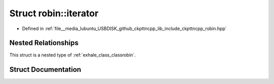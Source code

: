 .. _exhale_struct_structrobin_1_1iterator:

Struct robin::iterator
======================

- Defined in :ref:`file__media_lubuntu_USBDISK_github_ckpttncpp_lib_include_ckpttncpp_robin.hpp`


Nested Relationships
--------------------

This struct is a nested type of :ref:`exhale_class_classrobin`.


Struct Documentation
--------------------


.. doxygenstruct:: robin::iterator
   :members:
   :protected-members:
   :undoc-members:
